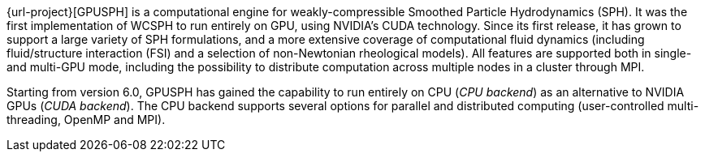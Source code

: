 {url-project}[GPUSPH] is a computational engine for weakly-compressible Smoothed Particle Hydrodynamics (SPH).
It was the first implementation of WCSPH to run entirely on GPU, using NVIDIA's CUDA technology.
Since its first release, it has grown to support a large variety of SPH formulations,
and a more extensive coverage of computational fluid dynamics
(including fluid/structure interaction (FSI) and a selection of non-Newtonian rheological models).
All features are supported both in single- and multi-GPU mode,
including the possibility to distribute computation across multiple nodes in a cluster
through MPI.

Starting from version 6.0, GPUSPH has gained the capability to run entirely on CPU (_CPU backend_)
as an alternative to NVIDIA GPUs (_CUDA backend_).
The CPU backend supports several options for parallel and distributed computing
(user-controlled multi-threading, OpenMP and MPI).
